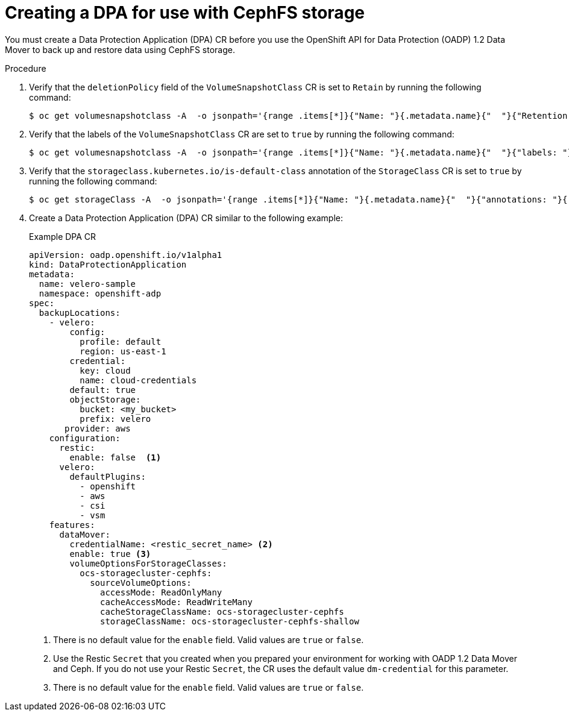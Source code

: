 // Module included in the following assemblies:
//
// * backup_and_restore/application_backup_and_restore/backing_up_and_restoring/backing-up-applications.adoc

:_mod-docs-content-type: PROCEDURE
[id="oadp-ceph-cephfs-back-up-dba_{context}"]
= Creating a DPA for use with CephFS storage

You must create a Data Protection Application (DPA) CR before you use the OpenShift API for Data Protection (OADP) 1.2 Data Mover to back up and restore data using CephFS storage.

.Procedure

. Verify that the `deletionPolicy` field of the `VolumeSnapshotClass` CR is set to `Retain` by running the following command:
+
[source,terminal]
----
$ oc get volumesnapshotclass -A  -o jsonpath='{range .items[*]}{"Name: "}{.metadata.name}{"  "}{"Retention Policy: "}{.deletionPolicy}{"\n"}{end}'
----

. Verify that the labels of the `VolumeSnapshotClass` CR are set to `true` by running the following command:
+
[source,terminal]
----
$ oc get volumesnapshotclass -A  -o jsonpath='{range .items[*]}{"Name: "}{.metadata.name}{"  "}{"labels: "}{.metadata.labels}{"\n"}{end}'
----

. Verify that the `storageclass.kubernetes.io/is-default-class` annotation of the `StorageClass` CR is set to `true` by running the following command:
+
[source,terminal]
----
$ oc get storageClass -A  -o jsonpath='{range .items[*]}{"Name: "}{.metadata.name}{"  "}{"annotations: "}{.metadata.annotations}{"\n"}{end}'
----

. Create a Data Protection Application (DPA) CR similar to the following example:
+
.Example DPA CR
+
[source,yaml]
----
apiVersion: oadp.openshift.io/v1alpha1
kind: DataProtectionApplication
metadata:
  name: velero-sample
  namespace: openshift-adp
spec:
  backupLocations:
    - velero:
        config:
          profile: default
          region: us-east-1
        credential:
          key: cloud
          name: cloud-credentials
        default: true
        objectStorage:
          bucket: <my_bucket>
          prefix: velero
       provider: aws
    configuration:
      restic:
        enable: false  <1>
      velero:
        defaultPlugins:
          - openshift
          - aws
          - csi
          - vsm
    features:
      dataMover:
        credentialName: <restic_secret_name> <2>
        enable: true <3>
        volumeOptionsForStorageClasses:
          ocs-storagecluster-cephfs:
            sourceVolumeOptions:
              accessMode: ReadOnlyMany
              cacheAccessMode: ReadWriteMany
              cacheStorageClassName: ocs-storagecluster-cephfs
              storageClassName: ocs-storagecluster-cephfs-shallow
----
<1> There is no default value for the `enable` field. Valid values are `true` or `false`.
<2> Use the Restic `Secret` that you created when you prepared your environment for working with OADP 1.2 Data Mover and Ceph. If you do not use your Restic `Secret`, the CR uses the default value `dm-credential` for this parameter.
<3> There is no default value for the `enable` field. Valid values are `true` or `false`.
